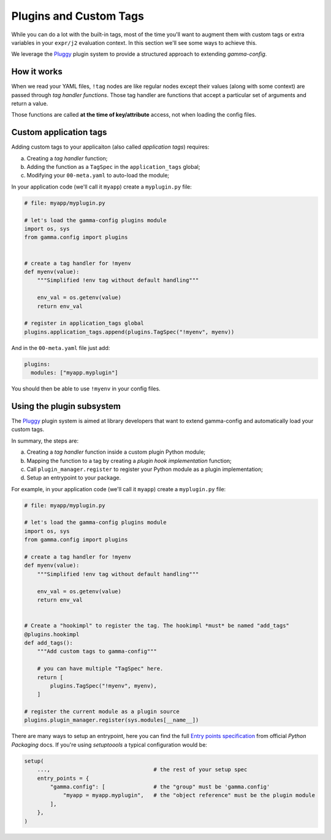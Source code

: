 .. _plugins:

=======================
Plugins and Custom Tags
=======================

While you can do a lot with the built-in tags, most of the time you'll want to augment
them with custom tags or extra variables in your ``expr/j2`` evaluation context. In
this section we'll see some ways to achieve this.

We leverage the `Pluggy <https://pluggy.readthedocs.io/en/latest/>`_ plugin system to
provide a structured approach to extending *gamma-config*.


How it works
------------

When we read your YAML files, ``!tag`` nodes are like regular nodes except their
values (along with some context) are passed through *tag handler functions*. Those tag
handler are functions that accept a particular set of arguments and return a value.

Those functions are called **at the time of key/attribute** access, not when loading
the config files.


.. _plugins-custom-app-tags:

Custom application tags
-----------------------

Adding custom tags to your applicaiton (also called *application tags*) requires:

a) Creating a *tag handler* function;
b) Adding the function as a ``TagSpec`` in the ``application_tags`` global;
c) Modifying your ``00-meta.yaml`` to auto-load the module;

In your application code (we'll call it ``myapp``) create a ``myplugin.py`` file:

.. code-block:: python

    # file: myapp/myplugin.py

    # let's load the gamma-config plugins module
    import os, sys
    from gamma.config import plugins


    # create a tag handler for !myenv
    def myenv(value):
        """Simplified !env tag without default handling"""

        env_val = os.getenv(value)
        return env_val

    # register in application_tags global
    plugins.application_tags.append(plugins.TagSpec("!myenv", myenv))


And in the ``00-meta.yaml`` file just add:

.. code-block:: yaml

    plugins:
      modules: ["myapp.myplugin"]


You should then be able to use ``!myenv`` in your config files.


Using the plugin subsystem
--------------------------

The `Pluggy <https://pluggy.readthedocs.io/en/latest/>`_ plugin system is aimed at
library developers that want to extend gamma-config and automatically load your
custom tags.

In summary, the steps are:

a) Creating a *tag handler* function inside a custom plugin Python module;
b) Mapping the function to a tag by creating a *plugin hook implementation* function;
c) Call ``plugin_manager.register`` to register your Python module as a plugin
   implementation;
d) Setup an entrypoint to your package.

For example, in your application code (we'll call it ``myapp``) create a
``myplugin.py`` file:

.. code-block:: python

    # file: myapp/myplugin.py

    # let's load the gamma-config plugins module
    import os, sys
    from gamma.config import plugins

    # create a tag handler for !myenv
    def myenv(value):
        """Simplified !env tag without default handling"""

        env_val = os.getenv(value)
        return env_val


    # Create a "hookimpl" to register the tag. The hookimpl *must* be named "add_tags"
    @plugins.hookimpl
    def add_tags():
        """Add custom tags to gamma-config"""

        # you can have multiple "TagSpec" here.
        return [
            plugins.TagSpec("!myenv", myenv),
        ]

    # register the current module as a plugin source
    plugins.plugin_manager.register(sys.modules[__name__])

There are many ways to setup an entrypoint, here you can find the full `Entry points specification <https://packaging.python.org/specifications/entry-points/>`_
from official *Python Packaging* docs. If you're using *setuptoools* a typical
configuration would be:

.. code-block:: python

    setup(
        ...,                                # the rest of your setup spec
        entry_points = {
            "gamma.config": [               # the "group" must be 'gamma.config'
                "myapp = myapp.myplugin",   # the "object reference" must be the plugin module
            ],
        },
    )
